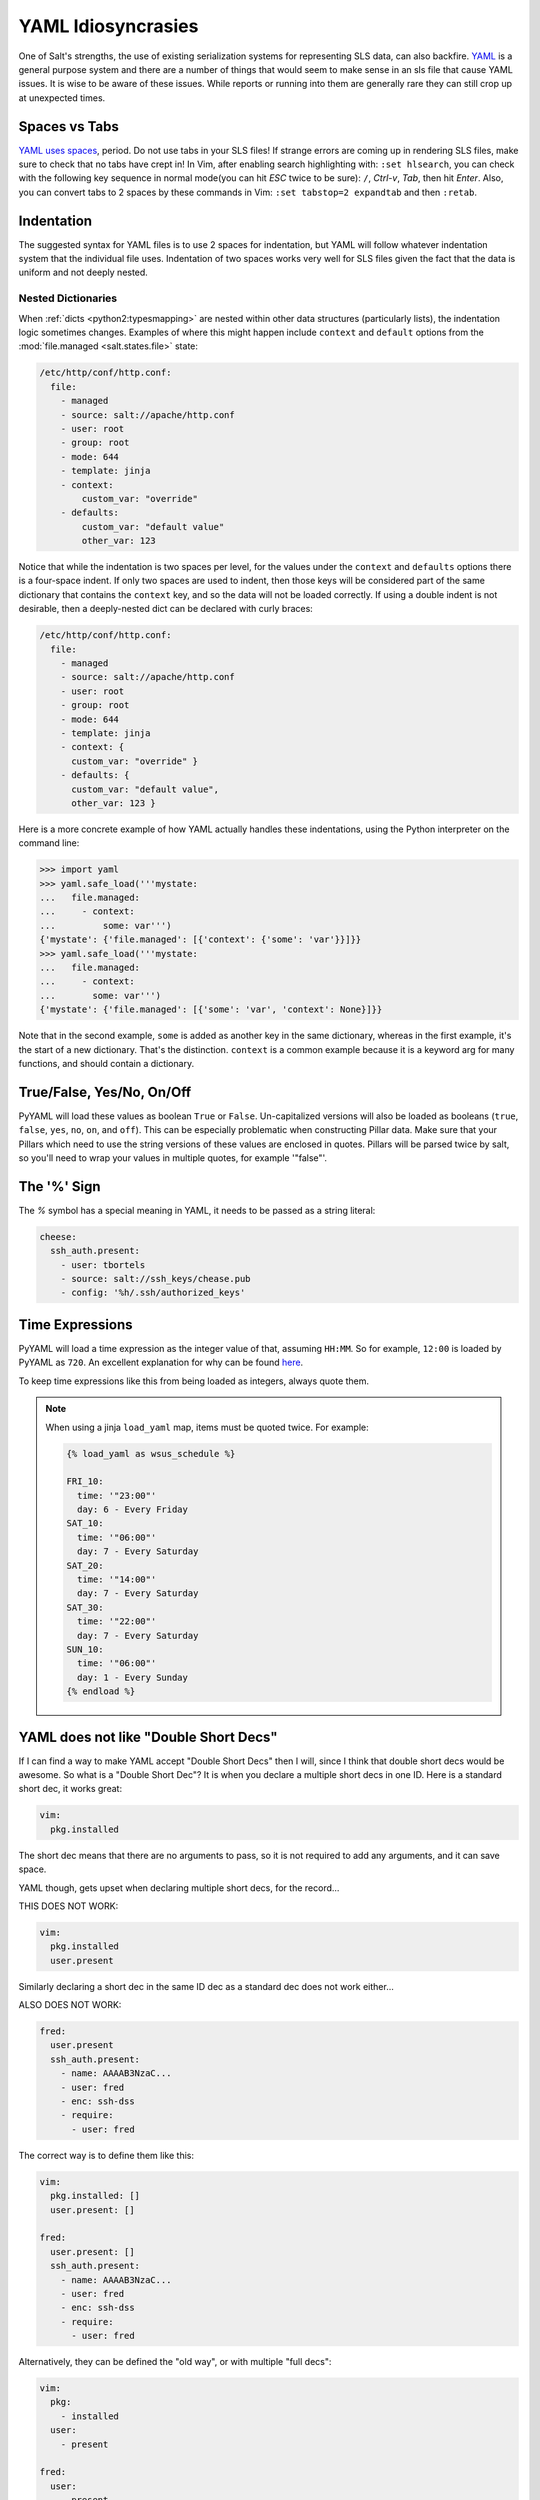 .. _yaml-idiosyncrasies:

===================
YAML Idiosyncrasies
===================

One of Salt's strengths, the use of existing serialization systems for
representing SLS data, can also backfire. `YAML`_ is a general purpose system
and there are a number of things that would seem to make sense in an sls
file that cause YAML issues. It is wise to be aware of these issues. While
reports or running into them are generally rare they can still crop up at
unexpected times.

.. _`YAML`: http://yaml.org/spec/1.1/

Spaces vs Tabs
==============

`YAML uses spaces`_, period. Do not use tabs in your SLS files! If strange
errors are coming up in rendering SLS files, make sure to check that
no tabs have crept in! In Vim, after enabling search highlighting
with: ``:set hlsearch``,  you can check with the following key sequence in
normal mode(you can hit `ESC` twice to be sure): ``/``, `Ctrl-v`, `Tab`, then
hit `Enter`. Also, you can convert tabs to 2 spaces by these commands in Vim:
``:set tabstop=2 expandtab`` and then ``:retab``.

.. _`YAML uses spaces`: http://yaml.org/spec/1.1/#id871998

Indentation
===========
The suggested syntax for YAML files is to use 2 spaces for indentation,
but YAML will follow whatever indentation system that the individual file
uses. Indentation of two spaces works very well for SLS files given the
fact that the data is uniform and not deeply nested.

.. _nested-dict-indentation:

Nested Dictionaries
-------------------

When :ref:`dicts <python2:typesmapping>` are nested within other data
structures (particularly lists), the indentation logic sometimes changes.
Examples of where this might happen include ``context`` and ``default`` options
from the :mod:`file.managed <salt.states.file>` state:

.. code-block:: yaml

    /etc/http/conf/http.conf:
      file:
        - managed
        - source: salt://apache/http.conf
        - user: root
        - group: root
        - mode: 644
        - template: jinja
        - context:
            custom_var: "override"
        - defaults:
            custom_var: "default value"
            other_var: 123

Notice that while the indentation is two spaces per level, for the values under
the ``context`` and ``defaults`` options there is a four-space indent. If only
two spaces are used to indent, then those keys will be considered part of the
same dictionary that contains the ``context`` key, and so the data will not be
loaded correctly. If using a double indent is not desirable, then a
deeply-nested dict can be declared with curly braces:

.. code-block:: yaml

    /etc/http/conf/http.conf:
      file:
        - managed
        - source: salt://apache/http.conf
        - user: root
        - group: root
        - mode: 644
        - template: jinja
        - context: {
          custom_var: "override" }
        - defaults: {
          custom_var: "default value",
          other_var: 123 }

Here is a more concrete example of how YAML actually handles these
indentations, using the Python interpreter on the command line:

.. code-block:: python

    >>> import yaml
    >>> yaml.safe_load('''mystate:
    ...   file.managed:
    ...     - context:
    ...         some: var''')
    {'mystate': {'file.managed': [{'context': {'some': 'var'}}]}}
    >>> yaml.safe_load('''mystate:
    ...   file.managed:
    ...     - context:
    ...       some: var''')
    {'mystate': {'file.managed': [{'some': 'var', 'context': None}]}}

Note that in the second example, ``some`` is added as another key in the same
dictionary, whereas in the first example, it's the start of a new dictionary.
That's the distinction. ``context`` is a common example because it is a keyword
arg for many functions, and should contain a dictionary.


True/False, Yes/No, On/Off
==========================

PyYAML will load these values as boolean ``True`` or ``False``. Un-capitalized
versions will also be loaded as booleans (``true``, ``false``, ``yes``, ``no``,
``on``, and ``off``). This can be especially problematic when constructing
Pillar data. Make sure that your Pillars which need to use the string versions
of these values are enclosed in quotes.  Pillars will be parsed twice by salt,
so you'll need to wrap your values in multiple quotes, for example '"false"'.

The '%' Sign
============

The `%` symbol has a special meaning in YAML, it needs to be passed as a
string literal:

.. code-block:: yaml

    cheese:
      ssh_auth.present:
        - user: tbortels
        - source: salt://ssh_keys/chease.pub
        - config: '%h/.ssh/authorized_keys'

Time Expressions
================

PyYAML will load a time expression as the integer value of that, assuming
``HH:MM``. So for example, ``12:00`` is loaded by PyYAML as ``720``. An
excellent explanation for why can be found here__.

To keep time expressions like this from being loaded as integers, always quote
them.

.. note::
    When using a jinja ``load_yaml`` map, items must be quoted twice. For
    example:

    .. code-block:: yaml

        {% load_yaml as wsus_schedule %}

        FRI_10:
          time: '"23:00"'
          day: 6 - Every Friday
        SAT_10:
          time: '"06:00"'
          day: 7 - Every Saturday
        SAT_20:
          time: '"14:00"'
          day: 7 - Every Saturday
        SAT_30:
          time: '"22:00"'
          day: 7 - Every Saturday
        SUN_10:
          time: '"06:00"'
          day: 1 - Every Sunday
        {% endload %}

.. __: http://stackoverflow.com/a/31007425

YAML does not like "Double Short Decs"
======================================

If I can find a way to make YAML accept "Double Short Decs" then I will, since
I think that double short decs would be awesome. So what is a "Double Short
Dec"? It is when you declare a multiple short decs in one ID. Here is a
standard short dec, it works great:

.. code-block:: yaml

    vim:
      pkg.installed

The short dec means that there are no arguments to pass, so it is not required
to add any arguments, and it can save space.

YAML though, gets upset when declaring multiple short decs, for the record...

THIS DOES NOT WORK:

.. code-block:: yaml

    vim:
      pkg.installed
      user.present

Similarly declaring a short dec in the same ID dec as a standard dec does not
work either...

ALSO DOES NOT WORK:

.. code-block:: yaml

    fred:
      user.present
      ssh_auth.present:
        - name: AAAAB3NzaC...
        - user: fred
        - enc: ssh-dss
        - require:
          - user: fred

The correct way is to define them like this:

.. code-block:: yaml

    vim:
      pkg.installed: []
      user.present: []

    fred:
      user.present: []
      ssh_auth.present:
        - name: AAAAB3NzaC...
        - user: fred
        - enc: ssh-dss
        - require:
          - user: fred


Alternatively,  they can be defined the "old way",  or with multiple
"full decs":

.. code-block:: yaml

    vim:
      pkg:
        - installed
      user:
        - present

    fred:
      user:
        - present
      ssh_auth:
        - present
        - name: AAAAB3NzaC...
        - user: fred
        - enc: ssh-dss
        - require:
          - user: fred

YAML support only plain ASCII
=============================

According to YAML specification, only ASCII characters can be used.

Within double-quotes, special characters may be represented with C-style
escape sequences starting with a backslash ( \\ ).

Examples:

.. code-block:: yaml

    - micro: "\u00b5"
    - copyright: "\u00A9"
    - A: "\x41"
    - alpha: "\u0251"
    - Alef: "\u05d0"



List of usable `Unicode characters`_  will help you to identify correct numbers.

.. _`Unicode characters`: http://en.wikipedia.org/wiki/List_of_Unicode_characters


Python can also be used to discover the Unicode number for a character:

.. code-block:: python

    repr(u"Text with wrong characters i need to figure out")

This shell command can find wrong characters in your SLS files:

.. code-block:: bash

    find . -name '*.sls'  -exec  grep --color='auto' -P -n '[^\x00-\x7F]' \{} \;


Alternatively you can toggle the `yaml_utf8` setting in your master configuration
file. This is still an experimental setting but it should manage the right
encoding conversion in salt after yaml states compilations.

Underscores stripped in Integer Definitions
===========================================

If a definition only includes numbers and underscores, it is parsed by YAML as
an integer and all underscores are stripped.  To ensure the object becomes a
string, it should be surrounded by quotes.  `More information here`_.

.. _`More information here`: http://stackoverflow.com/questions/2723321/snakeyaml-how-to-disable-underscore-stripping-when-parsing

Here's an example:

.. code-block:: python

    >>> import yaml
    >>> yaml.safe_load('2013_05_10')
    20130510
    >>> yaml.safe_load('"2013_05_10"')
    '2013_05_10'

Automatic ``datetime`` conversion
=================================

If there is a value in a YAML file formatted ``2014-01-20 14:23:23`` or
similar, YAML will automatically convert this to a Python ``datetime`` object.
These objects are not msgpack serializable, and so may break core salt
functionality.  If values such as these are needed in a salt YAML file
(specifically a configuration file), they should be formatted with surrounding
strings to force YAML to serialize them as strings:

.. code-block:: python

    >>> import yaml
    >>> yaml.safe_load('2014-01-20 14:23:23')
    datetime.datetime(2014, 1, 20, 14, 23, 23)
    >>> yaml.safe_load('"2014-01-20 14:23:23"')
    '2014-01-20 14:23:23'

Additionally, numbers formatted like ``XXXX-XX-XX`` will also be converted (or
YAML will attempt to convert them, and error out if it doesn't think the date
is a real one).  Thus, for example, if a minion were to have an ID of
``4017-16-20`` the minion would not start because YAML would complain that the
date was out of range.  The workaround is the same, surround the offending
string with quotes:

.. code-block:: python

    >>> import yaml
    >>> yaml.safe_load('4017-16-20')
    Traceback (most recent call last):
      File "<stdin>", line 1, in <module>
      File "/usr/local/lib/python2.7/site-packages/yaml/__init__.py", line 93, in safe_load
        return load(stream, SafeLoader)
      File "/usr/local/lib/python2.7/site-packages/yaml/__init__.py", line 71, in load
        return loader.get_single_data()
      File "/usr/local/lib/python2.7/site-packages/yaml/constructor.py", line 39, in get_single_data
        return self.construct_document(node)
      File "/usr/local/lib/python2.7/site-packages/yaml/constructor.py", line 43, in construct_document
        data = self.construct_object(node)
      File "/usr/local/lib/python2.7/site-packages/yaml/constructor.py", line 88, in construct_object
        data = constructor(self, node)
      File "/usr/local/lib/python2.7/site-packages/yaml/constructor.py", line 312, in construct_yaml_timestamp
        return datetime.date(year, month, day)
    ValueError: month must be in 1..12
    >>> yaml.safe_load('"4017-16-20"')
    '4017-16-20'


Keys Limited to 1024 Characters
===============================

Simple keys are limited to a single line and cannot be longer that 1024 characters.
This is a limitation from PyYaml, as seen in a comment in `PyYAML's code`_, and
applies to anything parsed by YAML in Salt.

.. _PyYAML's code: http://pyyaml.org/browser/pyyaml/trunk/lib/yaml/scanner.py#L91
